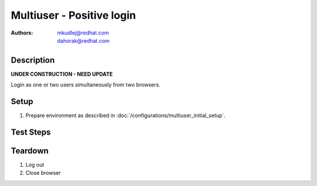 Multiuser - Positive login
**************************

:authors: 
          - mkudlej@redhat.com
          - dahorak@redhat.com

Description
===========

**UNDER CONSTRUCTION - NEED UPDATE**

Login as one or two users simultaneously from two browsers.

Setup
=====

#. Prepare environment as described in :doc:`/configurations/multiuser_initial_setup`.

Test Steps
==========

.. test_action::
   :step:
       In both browsers go to login page ``https://TENDRL-SERVER/``.
   :result:
       In both browsers page should be loaded properly. Especially it should contain ``Username`` and ``Password`` inputs and ``Log In`` button.

.. test_action::
   :step:
       In both browsers enter (the same) intended username to ``Username`` input and related password to ``Password`` input. Simultaneously click on ``Log In`` button.
   :result:
       In both browsers user should log into Tendrl. Main page should be loaded.

.. test_action::
   :step:
       In both browsers log out from Tendrl. Simultaneously click on ``Log Out`` button.
   :result:
       In both browsers user should be loged out. Login page should be loaded.

.. test_action::
   :step:
       In both browsers enter different username to ``Username`` input and related password to ``Password`` input. Simultaneously click on ``Log In`` button.
   :result:
       In both browsers user should log into Tendrl. Main page should be loaded.

Teardown
========

#. Log out

#. Close browser
